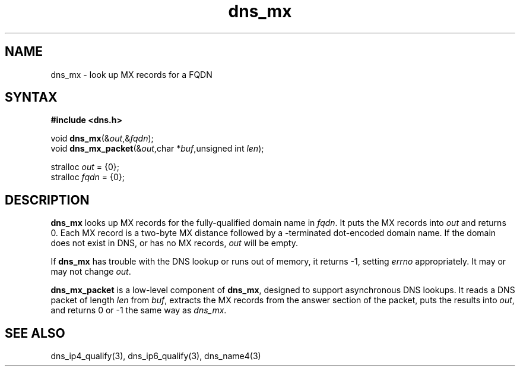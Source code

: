 .TH dns_mx 3
.SH NAME
dns_mx \- look up MX records for a FQDN
.SH SYNTAX
.B #include <dns.h>

void \fBdns_mx\fP(&\fIout\fR,&\fIfqdn\fR);
.br
void \fBdns_mx_packet\fP(&\fIout\fR,char *\fIbuf\fR,unsigned int \fIlen\fR);

stralloc \fIout\fR = {0};
.br
stralloc \fIfqdn\fR = {0};

.SH DESCRIPTION
.B dns_mx
looks up MX records for the fully-qualified domain name in \fIfqdn\fR. It puts
the MX records into \fIout\fR and returns 0.  Each MX record is a two-byte MX
distance followed by a \0-terminated dot-encoded domain name. If the
domain does not exist in DNS, or has no MX records, \fIout\fR will be empty.

If \fBdns_mx\fR has trouble with the DNS lookup or runs out of
memory, it returns -1, setting \fIerrno\fR appropriately. It may or may
not change \fIout\fR.

.B dns_mx_packet
is a low-level component of \fBdns_mx\fR, designed to support
asynchronous DNS lookups. It reads a DNS packet of length \fIlen\fR from \fIbuf\fR,
extracts the MX records from the answer section of the packet, puts the
results into \fIout\fR, and returns 0 or -1 the same way as \fIdns_mx\fR.

.SH "SEE ALSO"
dns_ip4_qualify(3), dns_ip6_qualify(3), dns_name4(3)
